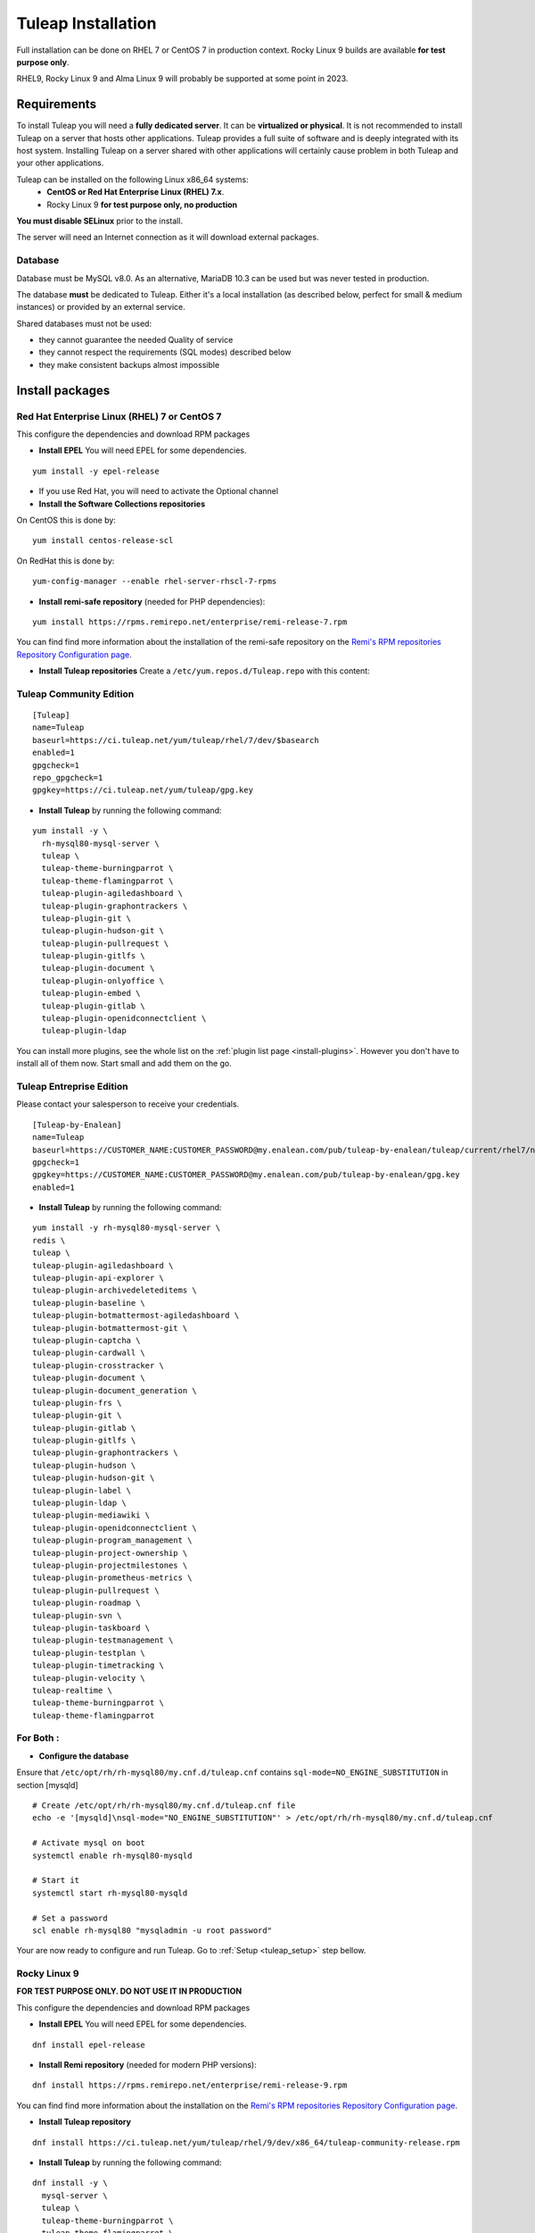 ..  _install_el7:

Tuleap Installation
===================

Full installation can be done on RHEL 7 or CentOS 7 in production context. Rocky Linux 9 builds are available **for test purpose only**. 

RHEL9, Rocky Linux 9 and Alma Linux 9 will probably be supported at some point in 2023.

Requirements
------------

To install Tuleap you will need a **fully dedicated server**. It can be **virtualized or physical**.
It is not recommended to install Tuleap on a server that hosts other applications. Tuleap provides
a full suite of software and is deeply integrated with its host system. Installing Tuleap on a server shared with other applications
will certainly cause problem in both Tuleap and your other applications.

Tuleap can be installed on the following Linux x86_64 systems:
 - **CentOS or Red Hat Enterprise Linux (RHEL) 7.x**.
 - Rocky Linux 9 **for test purpose only, no production**

**You must disable SELinux** prior to the install.

The server will need an Internet connection as it will download external packages.

Database
````````

Database must be MySQL v8.0. As an alternative, MariaDB 10.3 can be used but was never tested in production.

The database **must** be dedicated to Tuleap. Either it's a local installation (as described below, perfect for small & medium instances) or provided by an external service.

Shared databases must not be used:

- they cannot guarantee the needed Quality of service
- they cannot respect the requirements (SQL modes) described below
- they make consistent backups almost impossible

Install packages
----------------

.. _tuleap_installation:

Red Hat Enterprise Linux (RHEL) 7 or CentOS 7
`````````````````````````````````````````````

This configure the dependencies and download RPM packages

-  **Install EPEL** You will need EPEL for some dependencies.

::

    yum install -y epel-release

- If you use Red Hat, you will need to activate the Optional channel

- **Install the Software Collections repositories**

On CentOS this is done by:

::

    yum install centos-release-scl

On RedHat this is done by:

::

    yum-config-manager --enable rhel-server-rhscl-7-rpms

-  **Install remi-safe repository** (needed for PHP dependencies):

::

    yum install https://rpms.remirepo.net/enterprise/remi-release-7.rpm

You can find find more information about the installation of the remi-safe repository
on the `Remi's RPM repositories Repository Configuration page <https://blog.remirepo.net/pages/Config-en>`_.


-  **Install Tuleap repositories** Create a ``/etc/yum.repos.d/Tuleap.repo`` with this content:

Tuleap Community Edition
````````````````````````

::

    [Tuleap]
    name=Tuleap
    baseurl=https://ci.tuleap.net/yum/tuleap/rhel/7/dev/$basearch
    enabled=1
    gpgcheck=1
    repo_gpgcheck=1
    gpgkey=https://ci.tuleap.net/yum/tuleap/gpg.key

-  **Install Tuleap** by running the following command:

::

    yum install -y \
      rh-mysql80-mysql-server \
      tuleap \
      tuleap-theme-burningparrot \
      tuleap-theme-flamingparrot \
      tuleap-plugin-agiledashboard \
      tuleap-plugin-graphontrackers \
      tuleap-plugin-git \
      tuleap-plugin-hudson-git \
      tuleap-plugin-pullrequest \
      tuleap-plugin-gitlfs \
      tuleap-plugin-document \
      tuleap-plugin-onlyoffice \
      tuleap-plugin-embed \
      tuleap-plugin-gitlab \
      tuleap-plugin-openidconnectclient \
      tuleap-plugin-ldap

You can install more plugins, see the whole list on the :ref:`plugin list page <install-plugins>`. However you don't have
to install all of them now. Start small and add them on the go.

Tuleap Entreprise Edition
`````````````````````````
Please contact your salesperson to receive your credentials.

::

    [Tuleap-by-Enalean]
    name=Tuleap
    baseurl=https://CUSTOMER_NAME:CUSTOMER_PASSWORD@my.enalean.com/pub/tuleap-by-enalean/tuleap/current/rhel7/noarch
    gpgcheck=1
    gpgkey=https://CUSTOMER_NAME:CUSTOMER_PASSWORD@my.enalean.com/pub/tuleap-by-enalean/gpg.key
    enabled=1

-  **Install Tuleap** by running the following command:

::

    yum install -y rh-mysql80-mysql-server \
    redis \
    tuleap \
    tuleap-plugin-agiledashboard \
    tuleap-plugin-api-explorer \
    tuleap-plugin-archivedeleteditems \
    tuleap-plugin-baseline \
    tuleap-plugin-botmattermost-agiledashboard \
    tuleap-plugin-botmattermost-git \
    tuleap-plugin-captcha \
    tuleap-plugin-cardwall \
    tuleap-plugin-crosstracker \
    tuleap-plugin-document \
    tuleap-plugin-document_generation \
    tuleap-plugin-frs \
    tuleap-plugin-git \
    tuleap-plugin-gitlab \
    tuleap-plugin-gitlfs \
    tuleap-plugin-graphontrackers \
    tuleap-plugin-hudson \
    tuleap-plugin-hudson-git \
    tuleap-plugin-label \
    tuleap-plugin-ldap \
    tuleap-plugin-mediawiki \
    tuleap-plugin-openidconnectclient \
    tuleap-plugin-program_management \
    tuleap-plugin-project-ownership \
    tuleap-plugin-projectmilestones \
    tuleap-plugin-prometheus-metrics \
    tuleap-plugin-pullrequest \
    tuleap-plugin-roadmap \
    tuleap-plugin-svn \
    tuleap-plugin-taskboard \
    tuleap-plugin-testmanagement \
    tuleap-plugin-testplan \
    tuleap-plugin-timetracking \
    tuleap-plugin-velocity \
    tuleap-realtime \
    tuleap-theme-burningparrot \
    tuleap-theme-flamingparrot


For Both :
``````````

..  _install_database:

- **Configure the database**

Ensure that ``/etc/opt/rh/rh-mysql80/my.cnf.d/tuleap.cnf`` contains ``sql-mode=NO_ENGINE_SUBSTITUTION``
in section [mysqld]

::

    # Create /etc/opt/rh/rh-mysql80/my.cnf.d/tuleap.cnf file
    echo -e '[mysqld]\nsql-mode="NO_ENGINE_SUBSTITUTION"' > /etc/opt/rh/rh-mysql80/my.cnf.d/tuleap.cnf
    
    # Activate mysql on boot
    systemctl enable rh-mysql80-mysqld

    # Start it
    systemctl start rh-mysql80-mysqld

    # Set a password
    scl enable rh-mysql80 "mysqladmin -u root password"


Your are now ready to configure and run Tuleap. Go to :ref:`Setup <tuleap_setup>` step bellow.

Rocky Linux 9
`````````````

**FOR TEST PURPOSE ONLY. DO NOT USE IT IN PRODUCTION**

This configure the dependencies and download RPM packages

-  **Install EPEL** You will need EPEL for some dependencies.

::

    dnf install epel-release


-  **Install Remi repository** (needed for modern PHP versions):

::

    dnf install https://rpms.remirepo.net/enterprise/remi-release-9.rpm

You can find find more information about the installation on the `Remi's RPM repositories Repository Configuration page <https://blog.remirepo.net/pages/Config-en>`_.

-  **Install Tuleap repository**

::

    dnf install https://ci.tuleap.net/yum/tuleap/rhel/9/dev/x86_64/tuleap-community-release.rpm

-  **Install Tuleap** by running the following command:

::

    dnf install -y \
      mysql-server \
      tuleap \
      tuleap-theme-burningparrot \
      tuleap-theme-flamingparrot \
      tuleap-plugin-agiledashboard \
      tuleap-plugin-graphontrackers \
      tuleap-plugin-git \
      tuleap-plugin-hudson-git \
      tuleap-plugin-pullrequest \
      tuleap-plugin-gitlfs \
      tuleap-plugin-document \
      tuleap-plugin-onlyoffice \
      tuleap-plugin-embed \
      tuleap-plugin-gitlab \
      tuleap-plugin-openidconnectclient \
      tuleap-plugin-ldap

You can install more plugins, see the whole list on the :ref:`plugin list page <install-plugins>`. However you don't have
to install all of them now. Start small and add them on the go.

- **Prepare the database**

::

    # Create /etc/my.cnf.d/tuleap.cnf file
    echo -e '[mysqld]\nsql-mode="NO_ENGINE_SUBSTITUTION"' > /etc/my.cnf.d/tuleap.cnf
    
    # Activate mysql on boot
    systemctl enable mysqld

    # Start it
    systemctl start mysqld

    # Set a password
    mysqladmin -u root password

Your are now ready to configure and run Tuleap. Go to :ref:`Setup <tuleap_setup>` step bellow.

.. _tuleap_setup:

Setup
-----

As root, run:

::

     /usr/share/tuleap/tools/setup.el7.sh \
       --configure \
       --server-name=FQDN \
       --mysql-server=localhost \
       --mysql-password=XXXXX

With:

- FQDN being the name of the server as you access it on your network (``localhost`` for a local test, tuleap.example.com with a DNS entry 192.168.1.123 if you only have an IP address)
- XXXXX being the password of root password of the db configured earlier.
-  Ensure the firewall is properly configured. Open needed ports:
    -  Web (TCP/80 & TCP/443)
    -  SSH (git, admin): TCP/22

TLS configuration
-----------------

Tuleap expects all connections to the web interface to be done over HTTPS. By default, a self-signed certificate is used.
Using a self-signed certificate is not suitable for production environment, you will want to get a certificate recognized
by a known certificate authority (CA).

We recommend using an `ACME <https://www.rfc-editor.org/rfc/rfc8555.html>`_ client such as `Certbot <https://certbot.eff.org/instructions?ws=nginx&os=centosrhel7>`_
to get a certificate signed from a certificate authority like `Let's Encrypt <https://letsencrypt.org/>`_ and to manage the deployment and renewal of the certificate.

If you have custom needs, you should edit the nginx configuration file ``/etc/nginx/conf.d/tuleap.conf`` to
change the value of the settings ``ssl_certificate`` and ``ssl_certificate_key`` to something that fits your requirements.
Please consult the `nginx documentation <https://nginx.org/en/docs/http/ngx_http_ssl_module.html>`_ for more information.
Do not forget to restart nginx with ``systemctl restart nginx`` after a modification of the nginx configuration file.

Mail configuration
------------------
Tuleap interacts with Postfix by default to process mails. The following lines should be uncommented/modified in
the main Postfix configuration file generally located in /etc/postfix/main.cf:

::

     myhostname = mytuleap.domainname.example.com
     alias_maps = hash:/etc/aliases,hash:/etc/aliases.codendi
     alias_database = hash:/etc/aliases,hash:/etc/aliases.codendi
     recipient_delimiter = +


If you have installed Tuleap Community Edition, you can go straight to :ref:`First connection <tuleap_first-connection>`

.. _tuleap-enterprise_configuration:

Tuleap Enterprise Edition Advanced configuration
------------------------------------------------
Tuleap needs a bit more configuration in order to use the Enterprise plugins.

Redis 
`````
Generate a password :
:: 

    dd if=/dev/urandom bs=1 count=32 2>/dev/null | base64 -w 0 | rev | cut -b 2- | rev


You will have to modify ``/etc/redis.conf``:

-  Replace ``#requirepass foobared`` with ``requirepass PREVIOUS_GENERATED_PASSWORD``
-  Replace ``appendonly no`` with ``appendonly yes``
-  Replace ``auto-aof-rewrite-percentage 100`` with ``auto-aof-rewrite-percentage 20``
-  Replace ``auto-aof-rewrite-min-size 64mb`` with ``auto-aof-rewrite-min-size 200kb``

Create and fill ``/etc/tuleap/conf/redis.inc`` with :
::

    <?php

    $redis_server   = '127.0.0.1';
    $redis_port     = 6379;
    $redis_password = 'PREVIOUS_GENERATED_PASSWORD';

Give it the correct permissions:
::

    chown codendiadm:codendiadm /etc/tuleap/conf/redis.inc
    chmod 640 /etc/tuleap/conf/redis.inc

Real-Time
`````````

Generate a shared key between Tuleap and Realtime:

::

    head -c 64 /dev/urandom | base64 --wrap=88

Edit ``/etc/tuleap-realtime/config.json``

::

    {
    "nodejs_server_jwt_private_key": "SHARED_KEY",
    "full_path_ssl_cert": "CUSTOMER_CERT_PATH",
    "full_path_ssl_key": "CUSTOMER_PRIVKEY_PATH",
    "port": 8443,
    "process_uid": "tuleaprt",
    "process_gid": "tuleaprt"
    }

Where :

-  ``SHARED_KEY`` being the previously generated key.
-  ``CUSTOMER_CERT/KEY_PATH`` being the path to your SSL Certificates.

You can now add at the end of ``etc/tuleap/conf/local.inc``:

::

    $sys_nb_backend_workers = 2;
    $nodejs_server = 'FQDN';
    $nodejs_server_int = 'FQDN:8443';
    $nodejs_server_jwt_private_key = 'SHARED_KEY';

With :

-  FQDN being the name of the server as you access it on your network.
-  ``SHARED_KEY`` being the previously generated key.

Create ``/etc/nginx/conf.d/tuleap.d/10-realtime.conf`` with the following content :
::  

    location /socket.io {
    proxy_pass https://127.0.0.1:8443;
    proxy_http_version 1.1;
    proxy_set_header Upgrade $http_upgrade;
    proxy_set_header Connection "Upgrade";
    proxy_set_header X-Real-IP         $remote_addr;
    proxy_set_header X-Forwarded-For   $proxy_add_x_forwarded_for;
    proxy_set_header X-Forwarded-Proto $scheme;
    proxy_set_header Host              $host;
    }

We're finished !!  

All you have to do now is enable and launch the services and you should be able to access your instance.
::

    nginx -s reload
    systemctl enable --now tuleap-realtime redis
    systemctl restart tuleap tuleap-realtime redis

.. _tuleap_first-connection:

First connection
----------------

Once these steps are completed, you can access the Tuleap server with the web interface. Go to your Tuleap domain name (e.g. ``https://tuleap.example.com``)

Default site administrator credentials can be found in ``/root/.tuleap_passwd``. Store it securely and delete the file as soon as possible.

Backups are under your responsibility so you probably want to take a look at the :ref:`Backup/Restore guide <backup>`.

Next steps
----------

Once you have a fully running Tuleap you can start using it: issue tracking, source code management, agile planning and more.

Checkout our tutorials and videos on `Getting started <https://www.tuleap.org/resources/demos-tutorials/>`_ page.
